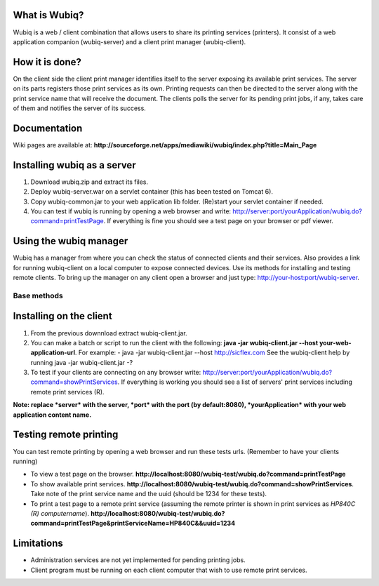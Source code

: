 What is Wubiq?
-------------
Wubiq is a web / client combination that allows users to share its printing services (printers).
It consist of a web application companion (wubiq-server) and a client print manager (wubiq-client).

How it is done?
---------------
On the client side the client print manager identifies itself to the server exposing its available print services. 
The server on its parts registers those print services as its own.
Printing requests can then be directed to the server along with the print service name 
that will receive the document. The clients polls the server for its pending print jobs, if any, 
takes care of them and notifies the server of its success.

Documentation
-------------
Wiki pages are available at: **http://sourceforge.net/apps/mediawiki/wubiq/index.php?title=Main_Page**

Installing wubiq as a server
----------------------------
1. Download wubiq.zip and extract its files.
2. Deploy wubiq-server.war on a servlet container (this has been tested on Tomcat 6).
3. Copy wubiq-common.jar to your web application lib folder. (Re)start your servlet container if needed.
4. You can test if wubiq is running by opening a web browser and write: http://server:port/yourApplication/wubiq.do?command=printTestPage.
   If everything is fine you should see a test page on your browser or pdf viewer.

Using the wubiq manager
-----------------------
Wubiq has a manager from where you can check the status of connected clients and their services. 
Also provides a link for running wubiq-client on a local computer to expose connected devices.
Use its methods for installing and testing remote clients. 
To bring up the manager on any client open a browser and just type: http://your-host:port/wubiq-server.

Base methods
============

Installing on the client
------------------------
1. From the previous downnload extract wubiq-client.jar.
2. You can make a batch or script to run the client with the following:
   **java -jar wubiq-client.jar --host your-web-application-url**. For example:
   - java -jar wubiq-client.jar --host http://sicflex.com
   See the wubiq-client help by running java -jar wubiq-client.jar -?
3. To test if your clients are connecting on any browser write: http://server:port/yourApplication/wubiq.do?command=showPrintServices.
   If everything is working you should see a list of servers' print services including remote print services (R).

**Note: replace *server* with the server, *port* with the port (by default:8080), *yourApplication* with your web application content name.**

Testing remote printing
-----------------------
You can test remote printing by opening a web browser and run these tests urls. (Remember to have your clients running)

- To view a test page on the browser. **http://localhost:8080/wubiq-test/wubiq.do?command=printTestPage**
- To show available print services. **http://localhost:8080/wubiq-test/wubiq.do?command=showPrintServices**.
  Take note of the print service name and the uuid (should be 1234 for these tests).  
- To print a test page to a remote print service (assuming the remote printer is shown in print services as  *HP840C (R) computername*).
  **http://localhost:8080/wubiq-test/wubiq.do?command=printTestPage&printServiceName=HP840C&&uuid=1234**

Limitations
-----------
- Administration services are not yet implemented for pending printing jobs.
- Client program must be running on each client computer that wish to use remote print services.


